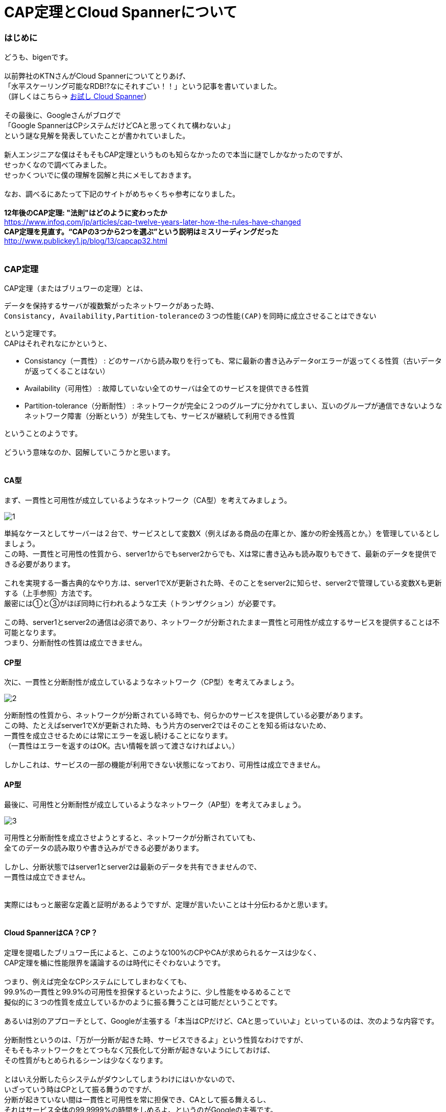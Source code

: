 # CAP定理とCloud Spannerについて
:hp-alt-title: Brewer's CAP Theorem and Cloud Spanner
:hp-tags: bigen, CAP,  Brewer's, network, CloudSpanner

### はじめに
どうも、bigenです。 +
 +
以前弊社のKTNさんがCloud Spannerについてとりあげ、 +
「水平スケーリング可能なRDB!?なにそれすごい！！」という記事を書いていました。 +
（詳しくはこちら→ http://tech.innovation.co.jp/2017/07/07/Cloud-Spanner.html[お試し Cloud Spanner]） +
 +
その最後に、Googleさんがブログで +
「Google SpannerはCPシステムだけどCAと思ってくれて構わないよ」 +
という謎な見解を発表していたことが書かれていました。 +
 +
新人エンジニアな僕はそもそもCAP定理というものも知らなかったので本当に謎でしかなかったのですが、 +
せっかくなので調べてみました。 +
せっかくついでに僕の理解を図解と共にメモしておきます。 +
 +
なお、調べるにあたって下記のサイトがめちゃくちゃ参考になりました。 +
 +
 *12年後のCAP定理: "法則"はどのように変わったか* +
https://www.infoq.com/jp/articles/cap-twelve-years-later-how-the-rules-have-changed +
 *CAP定理を見直す。“CAPの3つから2つを選ぶ”という説明はミスリーディングだった* +
 http://www.publickey1.jp/blog/13/capcap32.html +
 +
 
 

### CAP定理
CAP定理（またはブリュワーの定理）とは、 +

 データを保持するサーバが複数繋がったネットワークがあった時、
 Consistancy, Availability,Partition-toleranceの３つの性能(CAP)を同時に成立させることはできない

という定理です。 +
CAPはそれぞれなにかというと、


* Consistancy（一貫性） : どのサーバから読み取りを行っても、常に最新の書き込みデータorエラーが返ってくる性質（古いデータが返ってくることはない）
* Availability（可用性） : 故障していない全てのサーバは全てのサービスを提供できる性質
* Partition-tolerance（分断耐性） : ネットワークが完全に２つのグループに分かれてしまい、互いのグループが通信できないようなネットワーク障害（分断という）が発生しても、サービスが継続して利用できる性質

ということのようです。 +
 +
どういう意味なのか、図解していこうかと思います。 +
 +

#### CA型

まず、一貫性と可用性が成立しているようなネットワーク（CA型）を考えてみましょう。 +

image::bigen/cap/1.jpg[]

単純なケースとしてサーバーは２台で、サービスとして変数X（例えばある商品の在庫とか、誰かの貯金残高とか。）を管理しているとしましょう。 +
この時、一貫性と可用性の性質から、server1からでもserver2からでも、Xは常に書き込みも読み取りもできて、最新のデータを提供できる必要があります。 +
 +
これを実現する一番古典的なやり方.は、server1でXが更新された時、そのことをserver2に知らせ、server2で管理している変数Xも更新する（上手参照）方法です。 +
厳密には①と③がほぼ同時に行われるような工夫（トランザクション）が必要です。 +
 +
この時、server1とserver2の通信は必須であり、ネットワークが分断されたまま一貫性と可用性が成立するサービスを提供することは不可能となります。 +
つまり、分断耐性の性質は成立できません。 +


#### CP型

次に、一貫性と分断耐性が成立しているようなネットワーク（CP型）を考えてみましょう。

image::bigen/cap/2.jpg[]

分断耐性の性質から、ネットワークが分断されている時でも、何らかのサービスを提供している必要があります。 +
この時、たとえばserver1でXが更新された時、もう片方のserver2ではそのことを知る術はないため、 +
一貫性を成立させるためには常にエラーを返し続けることになります。 +
（一貫性はエラーを返すのはOK。古い情報を誤って渡さなければよい。） +
 +
 しかしこれは、サービスの一部の機能が利用できない状態になっており、可用性は成立できません。
 
 
#### AP型
 
最後に、可用性と分断耐性が成立しているようなネットワーク（AP型）を考えてみましょう。

image::bigen/cap/3.jpg[]

可用性と分断耐性を成立させようとすると、ネットワークが分断されていても、 +
全てのデータの読み取りや書き込みができる必要があります。 +
 +
しかし、分断状態ではserver1とserver2は最新のデータを共有できませんので、 +
一貫性は成立できません。 +
 +
 +
実際にはもっと厳密な定義と証明があるようですが、定理が言いたいことは十分伝わるかと思います。 +
 +
 
#### Cloud SpannerはCA？CP？
定理を提唱したブリュワー氏によると、このような100%のCPやCAが求められるケースは少なく、 +
CAP定理を楯に性能限界を議論するのは時代にそぐわないようです。 +
 +
つまり、例えば完全なCPシステムにしてしまわなくても、 +
99.9%の一貫性と99.9%の可用性を担保するといったように、少し性能をゆるめることで +
擬似的に３つの性質を成立しているかのように振る舞うことは可能だということです。 +
 +
あるいは別のアプローチとして、Googleが主張する「本当はCPだけど、CAと思っていいよ」といっているのは、次のような内容です。 +
 +
分断耐性というのは、「万が一分断が起きた時、サービスできるよ」という性質なわけですが、 +
そもそもネットワークをとてつもなく冗長化して分断が起きないようにしておけば、 +
その性質がもとめられるシーンは少なくなります。 +
 +
とはいえ分断したらシステムがダウンしてしまうわけにはいかないので、 +
いざっていう時はCPとして振る舞うのですが、 +
分断が起きていない間は一貫性と可用性を常に担保でき、CAとして振る舞えるし、 +
それはサービス全体の99.9999%の時間をしめるよ、というのがGoogleの主張です。 +
 +
CPシステムである以上は100%の可用性は成立しないけど、99.9999%可用性があるなら、 +
それはもはやCAシステム（あるいはCAPシステム？）と呼んでいいだろうということです。 +
 +
 
#### おわりに

冒頭で紹介した記事の中にかかれているのですが、 +
ブリュワー氏がそもそもこの定理を提唱した際には100%の性能限界について論じることより、 +
「 全てのネットワーク(あるいはDB)構成者は一貫性と可用性の間で常にトレードオフを意識しなければならない」 +
ということを言いたかったそうです。 +
 +
今後ネットワークパフォーマンスを考える際には、ちゃんと意識していこうと思いました。
